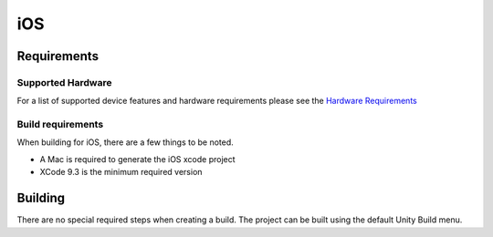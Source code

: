 iOS
============================================================

Requirements
------------------------------------------------------------

Supported Hardware
~~~~~~~~~~~~~~~~~~~~~~~~~~~~~~~~~~~~~~~~~~~~~~~~~~~~~~~~~~~~

For a list of supported device features and hardware requirements please see the `Hardware Requirements <https://drive.google.com/open?id=1kXDNg3hW7iKWFLR4SrQZykFQvrHJFYE-zu8xasTea3M>`_


Build requirements
~~~~~~~~~~~~~~~~~~~~~~~~~~~~~~~~~~~~~~~~~~~~~~~~~~~~~~~~~~~~
When building for iOS, there are a few things to be noted.

* A Mac is required to generate the iOS xcode project
* XCode 9.3 is the minimum required version


Building
------------------------------------------------------------
There are no special required steps when creating a build. The project can be built using the default Unity Build menu.
